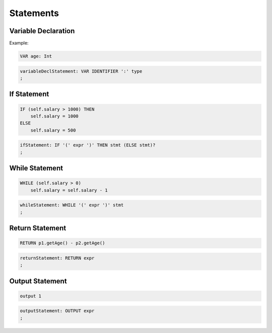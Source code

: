 **********************
Statements
**********************

Variable Declaration
--------------------

Example:

.. code-block:: 

    VAR age: Int

.. code-block:: antlr

    variableDeclStatement: VAR IDENTIFIER ':' type
    ;


If Statement
------------

.. code-block:: 

    IF (self.salary > 1000) THEN
        self.salary = 1000
    ELSE
        self.salary = 500

.. code-block:: antlr

    ifStatement: IF '(' expr ')' THEN stmt (ELSE stmt)?
    ;

While Statement
---------------

.. code-block:: 

    WHILE (self.salary > 0)
        self.salary = self.salary - 1

.. code-block:: antlr

    whileStatement: WHILE '(' expr ')' stmt
    ;

Return Statement
----------------

.. code-block:: 

    RETURN p1.getAge() - p2.getAge()

.. code-block:: antlr

    returnStatement: RETURN expr
    ;


Output Statement
----------------

.. code-block:: 

    output 1

.. code-block:: antlr

    outputStatement: OUTPUT expr
    ;